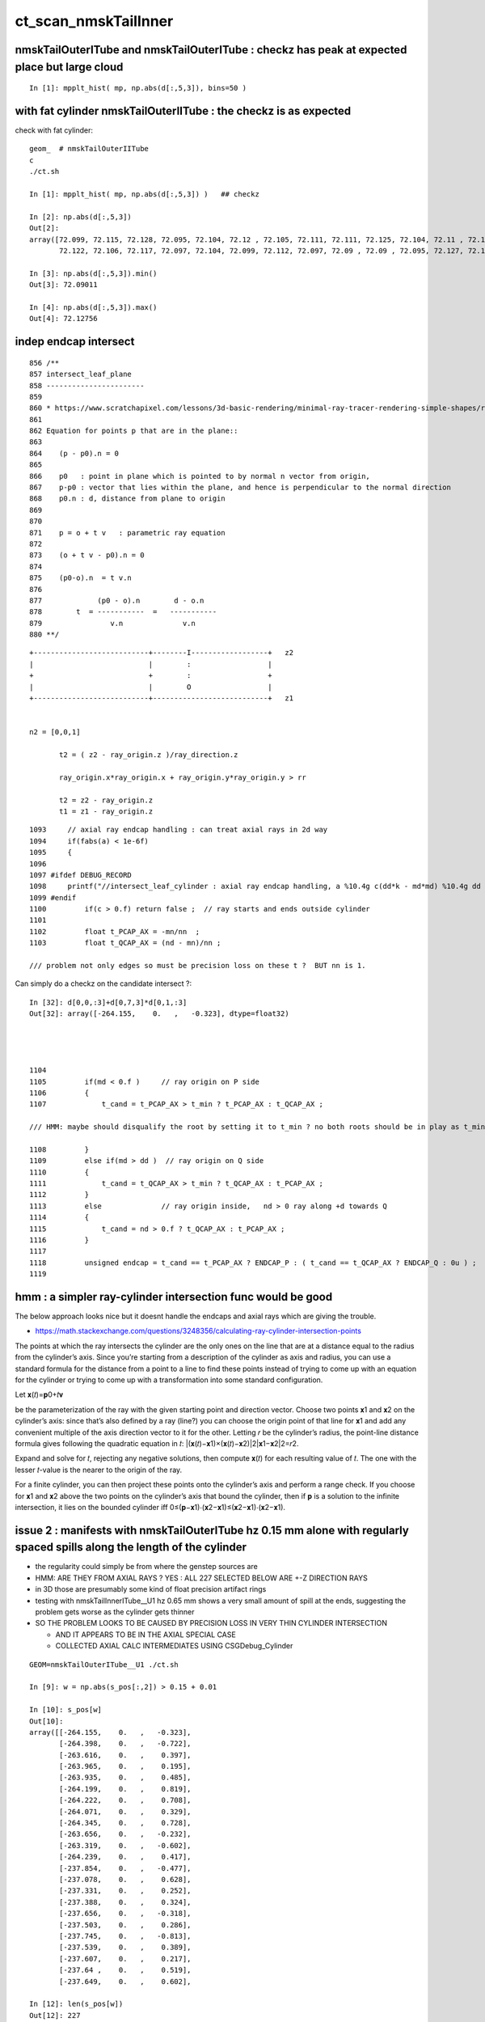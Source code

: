 ct_scan_nmskTailInner
========================


nmskTailOuterITube and nmskTailOuterITube : checkz has peak at expected place but large cloud
------------------------------------------------------------------------------------------------

::

    In [1]: mpplt_hist( mp, np.abs(d[:,5,3]), bins=50 )   


with fat cylinder nmskTailOuterIITube : the checkz is as expected
--------------------------------------------------------------------


check with fat cylinder::

    geom_  # nmskTailOuterIITube
    c
    ./ct.sh 

    In [1]: mpplt_hist( mp, np.abs(d[:,5,3]) )   ## checkz 

    In [2]: np.abs(d[:,5,3])
    Out[2]: 
    array([72.099, 72.115, 72.128, 72.095, 72.104, 72.12 , 72.105, 72.111, 72.111, 72.125, 72.104, 72.11 , 72.114, 72.115, 72.116, 72.112, 72.113, 72.114, 72.118, 72.108, 72.113, 72.103, 72.116, 72.104,
           72.122, 72.106, 72.117, 72.097, 72.104, 72.099, 72.112, 72.097, 72.09 , 72.09 , 72.095, 72.127, 72.123], dtype=float32)

    In [3]: np.abs(d[:,5,3]).min()
    Out[3]: 72.09011

    In [4]: np.abs(d[:,5,3]).max()
    Out[4]: 72.12756



indep endcap intersect
------------------------


::

     856 /**
     857 intersect_leaf_plane
     858 -----------------------
     859 
     860 * https://www.scratchapixel.com/lessons/3d-basic-rendering/minimal-ray-tracer-rendering-simple-shapes/ray-plane-and-ray-disk-intersection
     861 
     862 Equation for points p that are in the plane::
     863 
     864    (p - p0).n = 0      
     865 
     866    p0   : point in plane which is pointed to by normal n vector from origin,  
     867    p-p0 : vector that lies within the plane, and hence is perpendicular to the normal direction 
     868    p0.n : d, distance from plane to origin 
     869 
     870 
     871    p = o + t v   : parametric ray equation  
     872 
     873    (o + t v - p0).n = 0 
     874 
     875    (p0-o).n  = t v.n
     876 
     877             (p0 - o).n        d - o.n
     878        t  = -----------  =   -----------
     879                v.n              v.n  
     880 **/


::

     +---------------------------+--------I------------------+   z2
     |                           |        :                  |
     +                           +        :                  +
     |                           |        O                  |
     +---------------------------+---------------------------+   z1


     n2 = [0,0,1] 
     
            t2 = ( z2 - ray_origin.z )/ray_direction.z  
 
            ray_origin.x*ray_origin.x + ray_origin.y*ray_origin.y > rr 

            t2 = z2 - ray_origin.z 
            t1 = z1 - ray_origin.z  




::

    1093     // axial ray endcap handling : can treat axial rays in 2d way 
    1094     if(fabs(a) < 1e-6f)
    1095     {
    1096 
    1097 #ifdef DEBUG_RECORD
    1098     printf("//intersect_leaf_cylinder : axial ray endcap handling, a %10.4g c(dd*k - md*md) %10.4g dd %10.4g k %10.4g md %10.4g  \n", a, c,dd,k,md );
    1099 #endif
    1100         if(c > 0.f) return false ;  // ray starts and ends outside cylinder
    1101 
    1102         float t_PCAP_AX = -mn/nn  ;
    1103         float t_QCAP_AX = (nd - mn)/nn ;

    /// problem not only edges so must be precision loss on these t ?  BUT nn is 1. 


Can simply do a checkz on the candidate intersect ?::

    In [32]: d[0,0,:3]+d[0,7,3]*d[0,1,:3]
    Out[32]: array([-264.155,    0.   ,   -0.323], dtype=float32)




    1104 
    1105         if(md < 0.f )     // ray origin on P side
    1106         {
    1107             t_cand = t_PCAP_AX > t_min ? t_PCAP_AX : t_QCAP_AX ;

    /// HMM: maybe should disqualify the root by setting it to t_min ? no both roots should be in play as t_min could disqualify one 

    1108         }
    1109         else if(md > dd )  // ray origin on Q side 
    1110         {
    1111             t_cand = t_QCAP_AX > t_min ? t_QCAP_AX : t_PCAP_AX ;
    1112         }
    1113         else              // ray origin inside,   nd > 0 ray along +d towards Q  
    1114         {
    1115             t_cand = nd > 0.f ? t_QCAP_AX : t_PCAP_AX ;
    1116         }
    1117 
    1118         unsigned endcap = t_cand == t_PCAP_AX ? ENDCAP_P : ( t_cand == t_QCAP_AX ? ENDCAP_Q : 0u ) ;
    1119    




hmm : a simpler ray-cylinder intersection func would be good
---------------------------------------------------------------

The below approach looks nice but it doesnt handle the endcaps and axial rays 
which are giving the trouble. 



* https://math.stackexchange.com/questions/3248356/calculating-ray-cylinder-intersection-points


The points at which the ray intersects the cylinder are the only ones on the
line that are at a distance equal to the radius from the cylinder’s axis. Since
you’re starting from a description of the cylinder as axis and radius, you can
use a standard formula for the distance from a point to a line to find these
points instead of trying to come up with an equation for the cylinder or trying
to come up with a transformation into some standard configuration.

Let 𝐱(𝑡)=𝐩0+𝑡𝐯

be the parameterization of the ray with the given starting point and direction
vector. Choose two points 𝐱1 and 𝐱2 on the cylinder’s axis: since that’s also
defined by a ray (line?) you can choose the origin point of that line for 𝐱1
and add any convenient multiple of the axis direction vector to it for the
other. Letting 𝑟 be the cylinder’s radius, the point-line distance formula
gives following the quadratic equation in 𝑡: |(𝐱(𝑡)−𝐱1)×(𝐱(𝑡)−𝐱2)|2|𝐱1−𝐱2|2=𝑟2.

Expand and solve for 𝑡, rejecting any negative solutions, then compute 𝐱(𝑡) for
each resulting value of 𝑡. The one with the lesser 𝑡-value is the nearer to the origin of the ray.

For a finite cylinder, you can then project these points onto the cylinder’s
axis and perform a range check. If you choose for 𝐱1 and 𝐱2 above the two
points on the cylinder’s axis that bound the cylinder, then if 𝐩 is a solution
to the infinite intersection, it lies on the bounded cylinder iff
0≤(𝐩−𝐱1)⋅(𝐱2−𝐱1)≤(𝐱2−𝐱1)⋅(𝐱2−𝐱1).



issue 2 : manifests with nmskTailOuterITube hz 0.15 mm alone with regularly spaced spills along the length of the cylinder
---------------------------------------------------------------------------------------------------------------------------

* the regularity could simply be from where the genstep sources are 

* HMM: ARE THEY FROM AXIAL RAYS ?  YES : ALL 227 SELECTED BELOW ARE +-Z DIRECTION RAYS

* in 3D those are presumably some kind of float precision artifact rings 
* testing with nmskTailInnerITube__U1 hz 0.65 mm shows a very small amount of spill at the ends, 
  suggesting the problem gets worse as the cylinder gets thinner 

* SO THE PROBLEM LOOKS TO BE CAUSED BY PRECISION LOSS IN VERY THIN CYLINDER INTERSECTION 
 
  * AND IT APPEARS TO BE IN THE AXIAL SPECIAL CASE 
  * COLLECTED AXIAL CALC INTERMEDIATES USING CSGDebug_Cylinder


::

    GEOM=nmskTailOuterITube__U1 ./ct.sh 

    In [9]: w = np.abs(s_pos[:,2]) > 0.15 + 0.01

    In [10]: s_pos[w]                                                                                                                                                           
    Out[10]: 
    array([[-264.155,    0.   ,   -0.323],
           [-264.398,    0.   ,   -0.722],
           [-263.616,    0.   ,    0.397],
           [-263.965,    0.   ,    0.195],
           [-263.935,    0.   ,    0.485],
           [-264.199,    0.   ,    0.819],
           [-264.222,    0.   ,    0.708],
           [-264.071,    0.   ,    0.329],
           [-264.345,    0.   ,    0.728],
           [-263.656,    0.   ,   -0.232],
           [-263.319,    0.   ,   -0.602],
           [-264.239,    0.   ,    0.417],
           [-237.854,    0.   ,   -0.477],
           [-237.078,    0.   ,    0.628],
           [-237.331,    0.   ,    0.252],
           [-237.388,    0.   ,    0.324],
           [-237.656,    0.   ,   -0.318],
           [-237.503,    0.   ,    0.286],
           [-237.745,    0.   ,   -0.813],
           [-237.539,    0.   ,    0.389],
           [-237.607,    0.   ,    0.217],
           [-237.64 ,    0.   ,    0.519],
           [-237.649,    0.   ,    0.602],

    In [12]: len(s_pos[w])                                                                                                                                                      
    Out[12]: 227


simpler to select on original array indices::

    In [20]: np.abs(s.simtrace[:,1,2]) > 0.16                                                                                                                                   
    Out[20]: array([False, False, False, False, False, ..., False, False, False, False, False])

    In [21]: w = np.abs(s.simtrace[:,1,2]) > 0.16                                                                                                                               

    In [23]: s.simtrace[w].shape                                                                                                                                                
    Out[23]: (227, 4, 4)


All the spill come from near axial rays, so it is an axial ray problem::

    In [25]: s.simtrace[w,3,:3]                                                                                                                                                 
    Out[25]: 
    array([[-0.001,  0.   ,  1.   ],
           [-0.002,  0.   ,  1.   ],
           [ 0.002,  0.   ,  1.   ],
           [ 0.001,  0.   ,  1.   ],
           [ 0.002,  0.   ,  1.   ],
           [-0.003,  0.   , -1.   ],
           [-0.002,  0.   , -1.   ],
           [-0.001,  0.   , -1.   ],
           [-0.002,  0.   , -1.   ],
           [ 0.001,  0.   , -1.   ],
           [ 0.003,  0.   , -1.   ],
           [-0.001,  0.   , -1.   ],
           [-0.001,  0.   ,  1.   ],





issue 2 : "spill" off ends of the sub-mm lips from ~vertical/horizontal rays
-----------------------------------------------------------------------------------

* added selection handling to CSG/ct.sh to look into this
* rogue intersects have +z/-z normals : would guess that the v.thin cylinders are implicated

::

    In [5]: sts[:,:,:3]
    Out[5]: 
    array([[[   0.   ,    0.   ,   -1.   ],        
            [ 264.525,    0.   ,  -40.112],
            [ 264.   ,    0.   , -211.2  ],
            [   0.003,    0.   ,    1.   ]],   ## +Z dir 

           [[   0.   ,    0.   ,    1.   ],
            [ 264.84 ,    0.   ,  -38.194],
            [ 264.   ,    0.   ,  237.6  ],
            [   0.003,    0.   ,   -1.   ]]], dtype=float32)     ## -Z dir

    In [8]: np.where(w)[0]
    Out[8]: array([495871, 512880])




::

    2022-09-12 14:51:29.931 INFO  [4293206] [CSGQuery::init@65]  sopr 0:0 solidIdx 0 primIdxRel 0
    NP::init size 16 ebyte 4 num_char 64
    2022-09-12 14:51:29.932 INFO  [4293206] [CSGDraw::draw@57] CSGSimtrace axis Z
    2022-09-12 14:51:29.932 INFO  [4293206] [CSGDraw::draw@58]  type 2 CSG::Name(type) intersection IsTree 1 width 15 height 3

                                                       in                                                                                                                     
                                                      1                                                                                                                       
                                                         0.00                                                                                                                 
                                                        -0.00                                                                                                                 
                                                                                                                                                                              
                                   un                                                          in                                                                             
                                  2                                                           3                                                                               
                                     0.00                                                        0.00                                                                         
                                    -0.00                                                       -0.00                                                                         
                                                                                                                                                                              
               un                            cy                            in                           !cy                                                                   
              4                             5                             6                             7                                                                     
                 0.00                        -39.00                          0.00                        -39.00                                                               
                -0.00                       -183.22                         -0.00                       -175.22                                                               
                                                                                                                                                                              
     zs                  cy                                     !zs                 !cy                                                                                       
    8                   9                                       12                  13                                                                                        
     -39.00              -39.00                                  -39.00              -38.00                                                                                   
    -194.10              -39.30                                 -186.10              -39.30                                                                                   
                                                                                                                                                                              
                                                                                                                                                                              
                                                                                                                                                                              
                                                                                                                                                                              
                                                                                                                                                                              
                                                                                                                                                                              
    2022-09-12 14:51:29.932 INFO  [4293206] [CSGSimtrace::init@44]  frame.ce ( 0.000, 0.000,-97.050,264.000)  SELECTION 495871 num_selection 1
    2022-09-12 14:51:29.932 INFO  [4293206] [SFrameGenstep::StandardizeCEGS@437]  CEGS  ix0 ix1 -16 16 iy0 iy1 0 0 iz0 iz1 -9 9 photons_per_genstep 1000 grid_points (ix1-ix0+1)*(iy1-iy0+1)*(iz1-iz0+1) 627 tot_photons (grid_points*photons_per_genstep) 627000
    2022-09-12 14:51:29.932 INFO  [4293206] [SFrameGenstep::GetGridConfig@111]  ekey CEGS Desc  size 8[-16 16 0 0 -9 9 1000 1 ]
    2022-09-12 14:51:29.932 INFO  [4293206] [SFrameGenstep::CE_OFFSET@68] ekey CE_OFFSET val (null) is_CE 0 ce_offset.size 1 ce ( 0.000, 0.000,-97.050,264.000) 
    SFrameGenstep::Desc ce_offset.size 1
       0 : ( 0.000, 0.000, 0.000) 

    2022-09-12 14:51:29.932 INFO  [4293206] [*SFrameGenstep::MakeCenterExtentGensteps@146]  ce ( 0.000, 0.000,-97.050,264.000)  ce_offset.size 1
    2022-09-12 14:51:29.932 INFO  [4293206] [*SFrameGenstep::MakeCenterExtentGensteps@287]  num_offset 1 ce_scale 1 nx 16 ny 0 nz 9 GridAxes 2 GridAxesName XZ high 1 gridscale 0.1 scale 0.1
    2022-09-12 14:51:29.937 INFO  [4293206] [SFrameGenstep::GetGridConfig@111]  ekey CEHIGH_0 Desc  size 0[]
    2022-09-12 14:51:29.937 INFO  [4293206] [*SFrameGenstep::MakeCenterExtentGensteps@171]  key CEHIGH_0 cehigh.size 0
    2022-09-12 14:51:29.937 INFO  [4293206] [SFrameGenstep::GetGridConfig@111]  ekey CEHIGH_1 Desc  size 0[]
    2022-09-12 14:51:29.937 INFO  [4293206] [*SFrameGenstep::MakeCenterExtentGensteps@171]  key CEHIGH_1 cehigh.size 0
    2022-09-12 14:51:29.937 INFO  [4293206] [SFrameGenstep::GetGridConfig@111]  ekey CEHIGH_2 Desc  size 0[]
    2022-09-12 14:51:29.937 INFO  [4293206] [*SFrameGenstep::MakeCenterExtentGensteps@171]  key CEHIGH_2 cehigh.size 0
    2022-09-12 14:51:29.937 INFO  [4293206] [SFrameGenstep::GetGridConfig@111]  ekey CEHIGH_3 Desc  size 0[]
    2022-09-12 14:51:29.937 INFO  [4293206] [*SFrameGenstep::MakeCenterExtentGensteps@171]  key CEHIGH_3 cehigh.size 0
    2022-09-12 14:51:29.937 INFO  [4293206] [*SFrameGenstep::MakeCenterExtentGensteps@179]  gsl.size 1
      0 NP  dtype <f4(627, 6, 4, ) size 15048 uifc f ebyte 4 shape.size 3 data.size 60192 meta.size 0 names.size 0 nv 24
     ni_total 627
     c NP  dtype <f4(627, 6, 4, ) size 15048 uifc f ebyte 4 shape.size 3 data.size 60192 meta.size 0 names.size 0
    2022-09-12 14:51:29.941 ERROR [4293206] [SEvt::setFrame_HostsideSimtrace@306] frame.is_hostside_simtrace num_photon_gs 627000 num_photon_evt 627000
    2022-09-12 14:51:29.941 INFO  [4293206] [SEvt::setFrame_HostsideSimtrace@315]  before hostside_running_resize simtrace.size 0
    2022-09-12 14:51:30.002 INFO  [4293206] [SEvt::setFrame_HostsideSimtrace@319]  after hostside_running_resize simtrace.size 627000
    2022-09-12 14:51:30.003 ERROR [4293206] [SFrameGenstep::GenerateSimtracePhotons@675] SFrameGenstep::GenerateSimtracePhotons simtrace.size 627000
    2022-09-12 14:51:30.111 INFO  [4293206] [SFrameGenstep::GenerateSimtracePhotons@760]  simtrace.size 627000
    //intersect_prim typecode 2 name intersection 
    //intersect_tree  numNode(subNum) 15 height 3 fullTree(hex) 80000 
    //intersect_tree  nodeIdx 8 CSG::Name    zsphere depth 3 elevation 0 
    //intersect_tree  nodeIdx 8 node_or_leaf 1 
    //intersect_node typecode 103 name zsphere 
    //[intersect_leaf typecode 103 name zsphere gtransformIdx 3 
    //[intersect_leaf_zsphere radius   194.0000 b  -210.7613 c 44605.4375 
    // intersect_leaf_zsphere radius   194.0000 zmax   -39.0000 zmin  -194.1000  with_upper_cut 1 with_lower_cut 0  
    // intersect_leaf_zsphere t1sph   210.7622 t2sph   211.6396 sdisc     0.0000 
    // intersect_leaf_zsphere z1sph    -0.4388 z2sph     0.4386 zmax   -39.0000 zmin  -194.1000 sdisc     0.0000 
    //intersect_leaf_zsphere t1sph 210.762 t2sph 211.640 t_QCAP 172.201 t_PCAP  17.100 t1cap  17.100 t2cap 172.201  
    //intersect_leaf_zsphere  t1cap_disqualify 1 t2cap_disqualify 1 
    //intersect_leaf_zsphere valid_isect 0 t_min   0.000 t1sph 210.762 t1cap   0.000 t2cap   0.000 t2sph 211.640 t_cand   0.000 
    //]intersect_leaf_zsphere valid_isect 0 
    //]intersect_leaf typecode 103 name zsphere valid_isect 0 isect (    0.0000     0.0000     0.0000     0.0000)   
    //intersect_tree  nodeIdx 8 node_or_leaf 1 nd_isect (    0.0000     0.0000     0.0000    -0.0000) 
    //intersect_tree  nodeIdx 9 CSG::Name   cylinder depth 3 elevation 0 
    //intersect_tree  nodeIdx 9 node_or_leaf 1 
    //intersect_node typecode 105 name cylinder 
    //[intersect_leaf typecode 105 name cylinder gtransformIdx 4 
    //]intersect_leaf typecode 105 name cylinder valid_isect 1 isect (    0.0000     0.0000    -1.0000   171.0886)   
    //intersect_tree  nodeIdx 9 node_or_leaf 1 nd_isect (    0.0000     0.0000    -1.0000   171.0886) 

    ## first rogue intersect is with nodeIdx:9 the thinner cylinder hz 0.15    nmskTailOuterITube zrange 0.15 -0.15  : 0.30


Add more debug, interestingly c is exactly zero. I thought that was radial cut, but the ray is clearly outside the radius ?::

    //intersect_node typecode 105 name cylinder 
    //[intersect_leaf typecode 105 name cylinder gtransformIdx 4 
    //[intersect_leaf_cylinder radius   264.0000 z1    -0.1500 z2     0.1500 sizeZ     0.3000 
    //intersect_leaf_cylinder : axial ray endcap handling, a  8.345e-07 c(dd*k - md*md)          0 dd       0.09 k  2.955e+04 md     -51.57  
    //]intersect_leaf typecode 105 name cylinder valid_isect 1 isect (    0.0000     0.0000    -1.0000   171.0886)   
    //intersect_tree  nodeIdx 9 node_or_leaf 1 nd_isect (    0.0000     0.0000    -1.0000   171.0886) 


    In [2]: 0.3*0.3
    Out[2]: 0.09

    In [3]: md=-51.57

    In [4]: md*md                                                                                                                                                                   
    Out[4]: 2659.4649

    In [5]: 2.955e+04                                                                                                                                                               
    Out[5]: 29550.0

    In [6]: 2.955e+04*0.09                                                                                                                                                          
    Out[6]: 2659.5



    //intersect_tree  nodeIdx 4 CSG::Name      union depth 2 elevation 1 
    //intersect_tree  nodeIdx 4 node_or_leaf 0 
    //   4 : stack peeking : left 0 right 1 (stackIdx)            union  l: Miss     0.0000    r:Enter   171.0886     leftIsCloser 1 -> RETURN_B 
    //intersect_tree  nodeIdx 10 CSG::Name       zero depth 3 elevation 0 
    //intersect_tree  nodeIdx 11 CSG::Name       zero depth 3 elevation 0 
    //intersect_tree  nodeIdx 5 CSG::Name   cylinder depth 2 elevation 1 
    //intersect_tree  nodeIdx 5 node_or_leaf 1 
    //intersect_node typecode 105 name cylinder 
    //[intersect_leaf typecode 105 name cylinder gtransformIdx 1 
    //]intersect_leaf typecode 105 name cylinder valid_isect 0 isect (    0.0000     0.0000     0.0000     0.0000)   
    //intersect_tree  nodeIdx 5 node_or_leaf 1 nd_isect (    0.0000     0.0000     0.0000     0.0000) 
    //intersect_tree  nodeIdx 2 CSG::Name      union depth 1 elevation 2 
    //intersect_tree  nodeIdx 2 node_or_leaf 0 
    //   2 : stack peeking : left 0 right 1 (stackIdx)            union  l:Enter   171.0886    r: Miss     0.0000     leftIsCloser 0 -> RETURN_A 
    //intersect_tree  nodeIdx 12 CSG::Name    zsphere depth 3 elevation 0 
    //intersect_tree  nodeIdx 12 node_or_leaf 1 
    //intersect_node typecode 103 name zsphere 
    //[intersect_leaf typecode 103 name zsphere gtransformIdx 5 
    //[intersect_leaf_zsphere radius   186.0000 b  -210.7711 c 46801.4688 
    // intersect_leaf_zsphere radius   186.0000 zmax   -39.0000 zmin  -186.1000  with_upper_cut 1 with_lower_cut 0  
    // intersect_leaf_zsphere t1sph   210.7720 t2sph   222.0488 sdisc     0.0000 
    // intersect_leaf_zsphere z1sph    -0.4290 z2sph    10.8478 zmax   -39.0000 zmin  -186.1000 sdisc     0.0000 
    //intersect_leaf_zsphere t1sph 210.772 t2sph 222.049 t_QCAP 172.201 t_PCAP  25.100 t1cap  25.100 t2cap 172.201  
    //intersect_leaf_zsphere  t1cap_disqualify 1 t2cap_disqualify 1 
    //intersect_leaf_zsphere valid_isect 0 t_min   0.000 t1sph 210.772 t1cap   0.000 t2cap   0.000 t2sph 222.049 t_cand   0.000 
    //]intersect_leaf_zsphere valid_isect 0 
    //]intersect_leaf typecode 103 name zsphere valid_isect 0 isect (   -0.0000     0.0000     0.0000     0.0000)   
    //intersect_tree  nodeIdx 12 node_or_leaf 1 nd_isect (   -0.0000     0.0000     0.0000    -0.0000) 
    //intersect_tree  nodeIdx 13 CSG::Name   cylinder depth 3 elevation 0 
    //intersect_tree  nodeIdx 13 node_or_leaf 1 
    //intersect_node typecode 105 name cylinder 
    //[intersect_leaf typecode 105 name cylinder gtransformIdx 6 
    //]intersect_leaf typecode 105 name cylinder valid_isect 0 isect (   -0.0000     0.0000     0.0000     0.0000)   
    //intersect_tree  nodeIdx 13 node_or_leaf 1 nd_isect (   -0.0000     0.0000     0.0000     0.0000) 
    //intersect_tree  nodeIdx 6 CSG::Name intersection depth 2 elevation 1 
    //intersect_tree  nodeIdx 6 node_or_leaf 0 
    //   6 : stack peeking : left 1 right 2 (stackIdx)     intersection  l: Exit     0.0000    r: Exit     0.0000     leftIsCloser 0 -> RETURN_B 
    //intersect_tree  nodeIdx 14 CSG::Name       zero depth 3 elevation 0 
    //intersect_tree  nodeIdx 15 CSG::Name       zero depth 3 elevation 0 
    //intersect_tree  nodeIdx 7 CSG::Name   cylinder depth 2 elevation 1 
    //intersect_tree  nodeIdx 7 node_or_leaf 1 
    //intersect_node typecode 105 name cylinder 
    //[intersect_leaf typecode 105 name cylinder gtransformIdx 2 
    //]intersect_leaf typecode 105 name cylinder valid_isect 0 isect (   -0.0000     0.0000     0.0000     0.0000)   
    //intersect_tree  nodeIdx 7 node_or_leaf 1 nd_isect (   -0.0000     0.0000     0.0000     0.0000) 
    //intersect_tree  nodeIdx 3 CSG::Name intersection depth 1 elevation 2 
    //intersect_tree  nodeIdx 3 node_or_leaf 0 
    //   3 : stack peeking : left 1 right 2 (stackIdx)     intersection  l: Exit     0.0000    r: Exit     0.0000     leftIsCloser 0 -> RETURN_B 
    //intersect_tree  nodeIdx 1 CSG::Name intersection depth 0 elevation 3 
    //intersect_tree  nodeIdx 1 node_or_leaf 0 
    //   1 : stack peeking : left 0 right 1 (stackIdx)     intersection  l:Enter   171.0886    r: Exit     0.0000     leftIsCloser 1 -> RETURN_A 
    2022-09-12 14:51:30.112 INFO  [4293206] [CSGSimtrace::simtrace_selection@87]  num_selection 1 num_intersect 1
    2022-09-12 14:51:30.112 INFO  [4293206] [CSGSimtrace::saveEvent@97] 
    2022-09-12 14:51:30.112 INFO  [4293206] [CSGSimtrace::saveEvent@101]  outdir /tmp/blyth/opticks/nmskSolidMaskTail__U1/CSGSimtraceTest/ALL num_selection 1 selection_simtrace.sstr (1, 4, 4, )
    Fold : symbol s base /tmp/blyth/opticks/nmskSolidMaskTail__U1/CSGSimtraceTest/ALL 
    xlim:[-422.4  422.4] ylim:[-237.6  237.6] FOCUS:[0. 0. 0.] 
    INFO:opticks.ana.pvplt:mpplt_simtrace_selection_line sts
    array([[[ 0.000e+00,  0.000e+00, -1.000e+00,  1.711e+02],
            [ 2.645e+02,  0.000e+00, -4.011e+01,  0.000e+00],
            [ 2.640e+02,  0.000e+00, -2.112e+02,  1.000e+00],
            [ 3.071e-03,  0.000e+00,  1.000e+00, -1.701e+38]]], dtype=float32)

    INFO:opticks.ana.pvplt:MPPLT_SIMTRACE_SELECTION_LINE o2i,o2i_XDIST,nrm10 cfg ['o2i', 'o2i_XDIST', 'nrm10'] 
    INFO:opticks.ana.pvplt: jj [-1] 

    In [1]:                            



issue 1 : FIXED : v. thin hz < 1mm tubs mistranslated as disc not cylinder : Observe some rare spurious halo beyond the expected face of nmskTailInner.
---------------------------------------------------------------------------------------------------------------------------------------------------------
::

    c
    ./ct.sh ana

    In [11]: w = s.simtrace[:,1,0] > 260.     

    In [15]: np.where(w)
    Out[15]: (array([216852, 349933, 387116, 615829]),)

    In [17]: s.simtrace[w,:3]
    Out[17]: 
    array([[[   0.   ,    0.   ,    1.   ,  395.232],
            [ 267.011,    0.   ,  -38.   ,    0.   ],
            [-128.   ,    0.   ,  -51.2  ,    1.   ]],

           [[   0.   ,    0.   ,    1.   ,  210.675],
            [ 261.461,    0.   ,  -38.   ,    0.   ],
            [  51.2  ,    0.   ,  -51.2  ,    1.   ]],

           [[   0.   ,    0.   ,    1.   ,  162.043],
            [ 263.904,    0.   ,  -38.   ,    0.   ],
            [ 102.4  ,    0.   ,  -51.2  ,    1.   ]],

           [[   0.   ,    0.   ,   -1.   ,  149.407],
            [ 260.668,    0.   ,  -39.3  ,    0.   ],
            [ 409.6  ,    0.   ,  -51.2  ,    1.   ]]], dtype=float32)


Problem intersect ray directions are close to, but not quite horizontal:: 

    In [19]: s.simtrace[w,3,:3]
    Out[19]: 
    array([[ 0.999,  0.   ,  0.033],
           [ 0.998,  0.   ,  0.063],
           [ 0.997,  0.   ,  0.081],
           [-0.997,  0.   ,  0.08 ]], dtype=float32)


Using simtrace selection to show the intersects leading to unexpected intersects.

CSG/tests/CSGSimtraceTest.py::

     58     if not s is None:
     59         sts = s.simtrace[s.simtrace[:,1,0] > 257.]
     60     else:
     61         sts = None
     62     pass
     63     if not sts is None:
     64         mpplt_simtrace_selection_line(ax, sts, axes=fr.axes, linewidths=2)
     65     pass


Seems to show the spurious are caused by missing intersects with the thin edge of 
the tubs nmskTailInnerITube.

AHHA, the translation uses disc when it should be using tubs::

    gc
    ./mtranslate.sh  

    2022-09-11 15:24:19.032 INFO  [3749623] [CSGGeometry::init_selection@174]  no SXYZ or SXYZW selection 
    2022-09-11 15:24:19.032 INFO  [3749623] [CSGDraw::draw@57] GeoChain::convertSolid converted CSGNode tree axis Z
    2022-09-11 15:24:19.032 INFO  [3749623] [CSGDraw::draw@58]  type 113 CSG::Name(type) disc IsTree 0 width 1 height 1

     di                           
    0                             
                                  
::

    022-09-11 15:24:19.027 INFO  [3749623] [X4SolidTree::Draw@61] ]
    2022-09-11 15:24:19.027 INFO  [3749623] [*X4PhysicalVolume::ConvertSolid_@1108] [ 0 soname nmskTail_inner_PartI_Tube lvname nmskTail_inner_PartI_Tube
    2022-09-11 15:24:19.027 INFO  [3749623] [X4Solid::Banner@86]  lvIdx     0 soIdx     0 soname nmskTail_inner_PartI_Tube lvname nmskTail_inner_PartI_Tube
    2022-09-11 15:24:19.027 INFO  [3749623] [*X4Solid::Convert@109] [ convert nmskTail_inner_PartI_Tube lvIdx 0
    2022-09-11 15:24:19.027 INFO  [3749623] [X4Solid::init@185] [ X4SolidBase identifier a entityType                   25 entityName               G4Tubs name                nmskTail_inner_PartI_Tube root 0x0
    2022-09-11 15:24:19.027 INFO  [3749623] [X4Solid::convertTubs@1050]  has_deltaPhi 0 pick_disc 1 deltaPhi_segment_enabled 1 is_x4tubsnudgeskip 0 do_nudge_inner 1
    2022-09-11 15:24:19.027 INFO  [3749623] [X4Solid::init@221] ]
    2022-09-11 15:24:19.027 INFO  [3749623] [*X4Solid::Convert@127]  hint_external_bbox  0 expect_external_bbox 0 set_external_bbox  0
    2022-09-11 15:24:19.027 INFO  [3749623] [*X4Solid::Convert@138] ]
    2022-09-11 15:24:19.028 INFO  [3749623] [NTreeProcess<nnode>::init@159]  NOT WITH_CHOPPER 
    2022-09-11 15:24:19.028 INFO  [3749623] [NTreeProcess<nnode>::init@165]  want_to_balance NO y when height0 exceeds MaxHeight0  balancer.height0 0 MaxHeight0 3
    2022-09-11 15:24:19.028 INFO  [3749623] [*X4PhysicalVolume::ConvertSolid_FromRawNode@1156]  after NTreeProcess:::Process 
    2022-09-11 15:24:19.028 INFO  [3749623] [*X4PhysicalVolume::ConvertSolid_FromRawNode@1165] [ before NCSG::Adopt 
    2022-09-11 15:24:19.028 INFO  [3749623] [*NCSG::Adopt@165]  [  soIdx 0 lvIdx 0
    2022-09-11 15:24:19.028 INFO  [3749623] [*NCSG::MakeNudger@276]  treeidx 0 nudgeskip 0




* nmskTailOuterITube zrange 0.15 -0.15  : 0.30
* nmskTailOuter lip zrange -39.00 -39.30

* nmskTailInnerITube  0.65 -0.65  : 1.30
* nmskTailInner lip zrange  -38.00 -39.30

* both the lips have hz less than 1mm so they are getting translated as disc 
* THIS EXPLAINS THE LACK OF EDGE INTERSECTS 


::

    0986 const float X4Solid::hz_disc_cylinder_cut = 1.f ; // 1mm 


    1022 void X4Solid::convertTubs()
    1023 { 
    1024     const G4Tubs* const solid = static_cast<const G4Tubs*>(m_solid);
    1025     assert(solid);
    1026     //LOG(info) << "\n" << *solid ; 
    1027 
    1028     // better to stay double until there is a need to narrow to float for storage or GPU 
    1029     double hz = solid->GetZHalfLength()/mm ;
    1030     double  z = hz*2.0 ;   // <-- this full-length z is what GDML stores
    1031 
    1032     double startPhi = solid->GetStartPhiAngle()/degree ;
    1033     double deltaPhi = solid->GetDeltaPhiAngle()/degree ;
    1034     double rmax = solid->GetOuterRadius()/mm ;
    1035 
    1036     bool pick_disc = hz < hz_disc_cylinder_cut ;
    1037 
    1038     bool is_x4tubsnudgeskip = isX4TubsNudgeSkip()  ;
    1039     bool do_nudge_inner = is_x4tubsnudgeskip ? false : true ;   // --x4tubsnudgeskip 0,1,2  # lvIdx of the tree 
    1040 
    1041     nnode* tube = pick_disc ? convertTubs_disc() : convertTubs_cylinder(do_nudge_inner) ;
    1042 
    1043     bool deltaPhi_segment_enabled = true ;
    1044     bool has_deltaPhi = deltaPhi < 360. ;
    1045 







